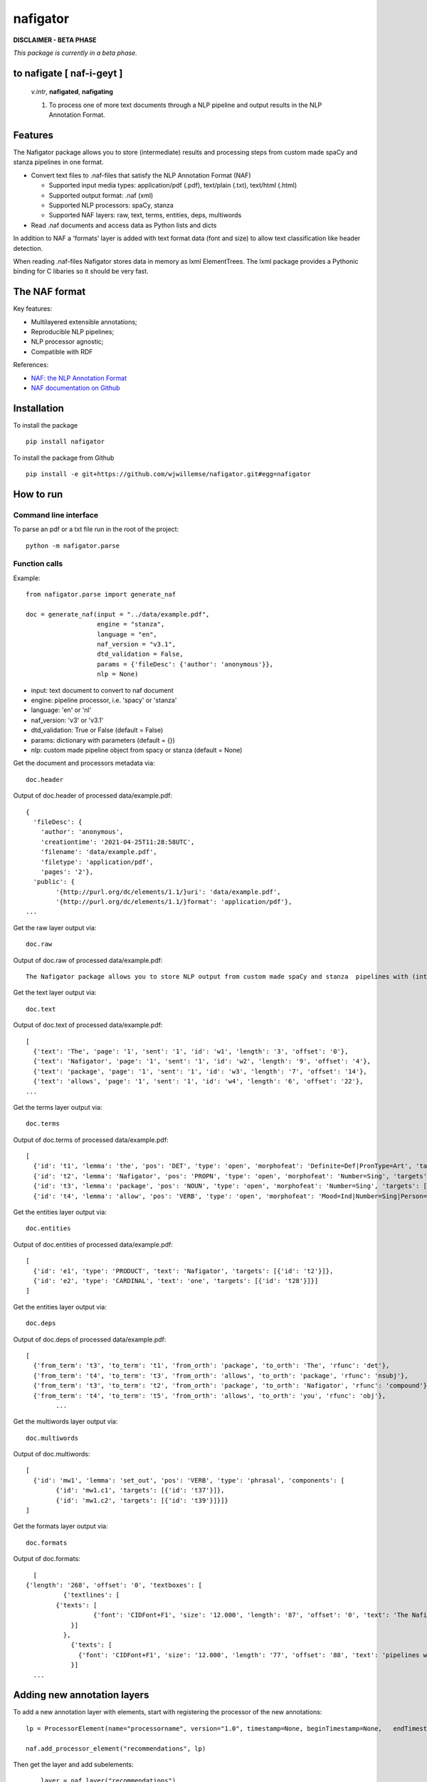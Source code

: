 =========
nafigator
=========


.. image:: https://img.shields.io/pypi/v/nafigator.svg
        :target: https://pypi.python.org/pypi/nafigator

.. image:: https://img.shields.io/travis/wjwillemse/nafigator.svg
        :target: https://travis-ci.com/wjwillemse/nafigator

.. image:: https://readthedocs.org/projects/nafigator/badge/?version=latest
        :target: https://nafigator.readthedocs.io/en/latest/?version=latest
        :alt: Documentation Status

.. image:: https://img.shields.io/badge/License-MIT-yellow.svg
		:target: https://opensource.org/licenses/MIT
		:alt: License: MIT

.. image:: https://img.shields.io/badge/code%20style-black-000000.svg
		:target: https://github.com/psf/black
		:alt: Code style: black

**DISCLAIMER - BETA PHASE**

*This package is currently in a beta phase.*

to nafigate [ **naf**-i-geyt ]
------------------------------

	*v.intr*, **nafigated**, **nafigating**

	1. To process one of more text documents through a NLP pipeline and output results in the NLP Annotation Format.


Features
--------

The Nafigator package allows you to store (intermediate) results and processing steps from custom made spaCy and stanza pipelines in one format.

* Convert text files to .naf-files that satisfy the NLP Annotation Format (NAF)

  - Supported input media types: application/pdf (.pdf), text/plain (.txt), text/html (.html)

  - Supported output format: .naf (xml)

  - Supported NLP processors: spaCy, stanza

  - Supported NAF layers: raw, text, terms, entities, deps, multiwords

* Read .naf documents and access data as Python lists and dicts

In addition to NAF a 'formats' layer is added with text format data (font and size) to allow text classification like header detection.

When reading .naf-files Nafigator stores data in memory as lxml ElementTrees. The lxml package provides a Pythonic binding for C libaries so it should be very fast.

The NAF format
--------------

Key features:

* Multilayered extensible annotations;

* Reproducible NLP pipelines;

* NLP processor agnostic;

* Compatible with RDF

References:

* `NAF: the NLP Annotation Format <http://newsreader-project.eu/files/2013/01/techreport.pdf>`_

* `NAF documentation on Github <https://github.com/newsreader/NAF>`_


Installation
------------

To install the package

::

    pip install nafigator

To install the package from Github

::

	pip install -e git+https://github.com/wjwillemse/nafigator.git#egg=nafigator


How to run
----------

Command line interface
~~~~~~~~~~~~~~~~~~~~~~

To parse an pdf or a txt file run in the root of the project::

	python -m nafigator.parse


Function calls
~~~~~~~~~~~~~~

Example: ::

	from nafigator.parse import generate_naf

	doc = generate_naf(input = "../data/example.pdf",
	                   engine = "stanza",
	                   language = "en",
	                   naf_version = "v3.1",
	                   dtd_validation = False,
	                   params = {'fileDesc': {'author': 'anonymous'}},
	                   nlp = None)

- input: text document to convert to naf document
- engine: pipeline processor, i.e. 'spacy' or 'stanza'
- language: 'en' or 'nl'
- naf_version: 'v3' or 'v3.1'
- dtd_validation: True or False (default = False)
- params: dictionary with parameters (default = {})	
- nlp: custom made pipeline object from spacy or stanza (default = None)

Get the document and processors metadata via::

	doc.header

Output of doc.header of processed data/example.pdf::

	{
	  'fileDesc': {
	    'author': 'anonymous',
	    'creationtime': '2021-04-25T11:28:58UTC', 
	    'filename': 'data/example.pdf', 
	    'filetype': 'application/pdf', 
	    'pages': '2'}, 
	  'public': {
		'{http://purl.org/dc/elements/1.1/}uri': 'data/example.pdf', 
		'{http://purl.org/dc/elements/1.1/}format': 'application/pdf'}, 
	...

Get the raw layer output via::

	doc.raw

Output of doc.raw of processed data/example.pdf::

	The Nafigator package allows you to store NLP output from custom made spaCy and stanza  pipelines with (intermediate) results and all processing steps in one format.  Multiwords like in 'we have set that out below' are recognized (depending on your NLP  processor).

Get the text layer output via::

	doc.text

Output of doc.text of processed data/example.pdf::

	[
	  {'text': 'The', 'page': '1', 'sent': '1', 'id': 'w1', 'length': '3', 'offset': '0'}, 
	  {'text': 'Nafigator', 'page': '1', 'sent': '1', 'id': 'w2', 'length': '9', 'offset': '4'}, 
	  {'text': 'package', 'page': '1', 'sent': '1', 'id': 'w3', 'length': '7', 'offset': '14'}, 
	  {'text': 'allows', 'page': '1', 'sent': '1', 'id': 'w4', 'length': '6', 'offset': '22'}, 
	...

Get the terms layer output via::

	doc.terms

Output of doc.terms of processed data/example.pdf::

	[
	  {'id': 't1', 'lemma': 'the', 'pos': 'DET', 'type': 'open', 'morphofeat': 'Definite=Def|PronType=Art', 'targets': [{'id': 'w1'}]}, 
	  {'id': 't2', 'lemma': 'Nafigator', 'pos': 'PROPN', 'type': 'open', 'morphofeat': 'Number=Sing', 'targets': [{'id': 'w2'}]}, 
	  {'id': 't3', 'lemma': 'package', 'pos': 'NOUN', 'type': 'open', 'morphofeat': 'Number=Sing', 'targets': [{'id': 'w3'}]}, 
	  {'id': 't4', 'lemma': 'allow', 'pos': 'VERB', 'type': 'open', 'morphofeat': 'Mood=Ind|Number=Sing|Person=3|Tense=Pres|VerbForm=Fin', 	...

Get the entities layer output via::

	doc.entities

Output of doc.entities of processed data/example.pdf::

	[
	  {'id': 'e1', 'type': 'PRODUCT', 'text': 'Nafigator', 'targets': [{'id': 't2'}]}, 
	  {'id': 'e2', 'type': 'CARDINAL', 'text': 'one', 'targets': [{'id': 't28'}]}]
	]

Get the entities layer output via::

	doc.deps

Output of doc.deps of processed data/example.pdf::

	[
	  {'from_term': 't3', 'to_term': 't1', 'from_orth': 'package', 'to_orth': 'The', 'rfunc': 'det'}, 
	  {'from_term': 't4', 'to_term': 't3', 'from_orth': 'allows', 'to_orth': 'package', 'rfunc': 'nsubj'}, 
	  {'from_term': 't3', 'to_term': 't2', 'from_orth': 'package', 'to_orth': 'Nafigator', 'rfunc': 'compound'}, 
	  {'from_term': 't4', 'to_term': 't5', 'from_orth': 'allows', 'to_orth': 'you', 'rfunc': 'obj'},
		...

Get the multiwords layer output via::

	doc.multiwords

Output of doc.multiwords::

	[
	  {'id': 'mw1', 'lemma': 'set_out', 'pos': 'VERB', 'type': 'phrasal', 'components': [
		{'id': 'mw1.c1', 'targets': [{'id': 't37'}]}, 
		{'id': 'mw1.c2', 'targets': [{'id': 't39'}]}]}
	]


Get the formats layer output via::

	doc.formats

Output of doc.formats::

	[	
      {'length': '268', 'offset': '0', 'textboxes': [
		{'textlines': [
	      {'texts': [
			{'font': 'CIDFont+F1', 'size': '12.000', 'length': '87', 'offset': '0', 'text': 'The Nafigator package allows you to store NLP output from custom made spaCy and stanza '
		  }]
		}, 
 		  {'texts': [
		    {'font': 'CIDFont+F1', 'size': '12.000', 'length': '77', 'offset': '88', 'text': 'pipelines with (intermediate) results and all processing steps in one format.'
		  }]
	...

Adding new annotation layers
----------------------------

To add a new annotation layer with elements, start with registering the processor of the new annotations::

    lp = ProcessorElement(name="processorname", version="1.0", timestamp=None, beginTimestamp=None,   endTimestamp=None, hostname=None)

    naf.add_processor_element("recommendations", lp)

Then get the layer and add subelements::

	layer = naf.layer("recommendations")

	data_recommendation = {'id': "recommendation1", 'subjectivity': 0.5, 'polarity': 0.25, 'span': [{'id': 't37'}, {'id': 't39'}]}

    element = self.subelement(element=layer, tag="recommendation", data=data_recommendation)

    naf.add_span_element(element=element, data=data_recommendation)

Retrieve the recommendations with::

    naf.recommendations
